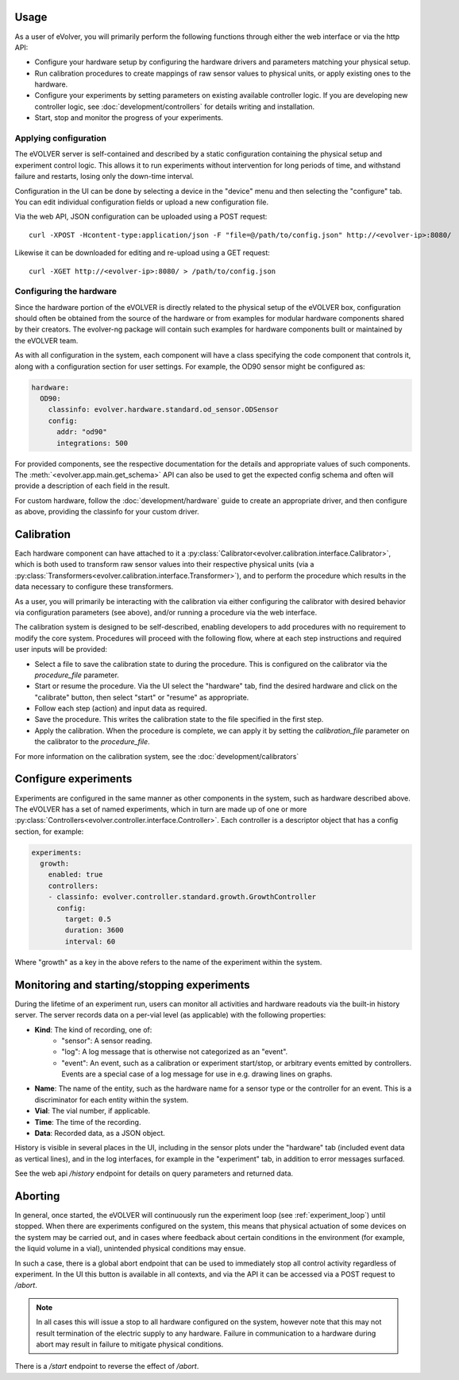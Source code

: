 Usage
=====

As a user of eVolver, you will primarily perform the following functions through
either the web interface or via the http API:

* Configure your hardware setup by configuring the hardware drivers and
  parameters matching your physical setup.
* Run calibration procedures to create mappings of raw sensor values to physical
  units, or apply existing ones to the hardware.
* Configure your experiments by setting parameters on existing available
  controller logic. If you are developing new controller logic, see
  :doc:`development/controllers` for details writing and installation.
* Start, stop and monitor the progress of your experiments.

Applying configuration
-----------------------

The eVOLVER server is self-contained and described by a static configuration
containing the physical setup and experiment control logic. This allows it to
run experiments without intervention for long periods of time, and withstand
failure and restarts, losing only the down-time interval.

Configuration in the UI can be done by selecting a device in the "device" menu
and then selecting the "configure" tab. You can edit individual configuration
fields or upload a new configuration file.

Via the web API, JSON configuration can be uploaded using a POST request::

    curl -XPOST -Hcontent-type:application/json -F "file=@/path/to/config.json" http://<evolver-ip>:8080/

Likewise it can be downloaded for editing and re-upload using a GET request::

    curl -XGET http://<evolver-ip>:8080/ > /path/to/config.json

Configuring the hardware
-------------------------

Since the hardware portion of the eVOLVER is directly related to the physical
setup of the eVOLVER box, configuration should often be obtained from the source
of the hardware or from examples for modular hardware components shared by their
creators. The evolver-ng package will contain such examples for hardware
components built or maintained by the eVOLVER team.

As with all configuration in the system, each component will have a class
specifying the code component that controls it, along with a configuration
section for user settings. For example, the OD90 sensor might be configured as:

.. code-block:: yaml

    hardware:
      OD90:
        classinfo: evolver.hardware.standard.od_sensor.ODSensor
        config:
          addr: "od90"
          integrations: 500

For provided components, see the respective documentation for the details and
appropriate values of such components. The :meth:`<evolver.app.main.get_schema>`
API can also be used to get the expected config schema and often will provide a
description of each field in the result.

For custom hardware, follow the :doc:`development/hardware` guide to create an
appropriate driver, and then configure as above, providing the classinfo for
your custom driver.

Calibration
===========

Each hardware component can have attached to it a
:py:class:`Calibrator<evolver.calibration.interface.Calibrator>`, which is both
used to transform raw sensor values into their respective physical units (via a
:py:class:`Transformers<evolver.calibration.interface.Transformer>`), and to
perform the procedure which results in the data necessary to configure these
transformers.

As a user, you will primarily be interacting with the calibration via either
configuring the calibrator with desired behavior via configuration parameters
(see above), and/or running a procedure via the web interface.

The calibration system is designed to be self-described, enabling developers to
add procedures with no requirement to modify the core system. Procedures will
proceed with the following flow, where at each step instructions and required
user inputs will be provided:

* Select a file to save the calibration state to during the procedure. This is
  configured on the calibrator via the `procedure_file` parameter.
* Start or resume the procedure. Via the UI select the "hardware" tab, find the
  desired hardware and click on the "calibrate" button, then select "start" or
  "resume" as appropriate.
* Follow each step (action) and input data as required.
* Save the procedure. This writes the calibration state to the file specified
  in the first step.
* Apply the calibration. When the procedure is complete, we can apply it by
  setting the `calibration_file` parameter on the calibrator to the
  `procedure_file`.

For more information on the calibration system, see the :doc:`development/calibrators`

Configure experiments
=====================

Experiments are configured in the same manner as other components in the system,
such as hardware described above. The eVOLVER has a set of named experiments,
which in turn are made up of one or more
:py:class:`Controllers<evolver.controller.interface.Controller>`. Each
controller is a descriptor object that has a config section, for example:

.. code-block:: yaml

    experiments:
      growth:
        enabled: true
        controllers:
        - classinfo: evolver.controller.standard.growth.GrowthController
          config:
            target: 0.5
            duration: 3600
            interval: 60

Where "growth" as a key in the above refers to the name of the experiment within
the system.

Monitoring and starting/stopping experiments
============================================

During the lifetime of an experiment run, users can monitor all activities and
hardware readouts via the built-in history server. The server records data on
a per-vial level (as applicable) with the following properties:

* **Kind**: The kind of recording, one of:
   * "sensor": A sensor reading.
   * "log": A log message that is otherwise not categorized as an "event".
   * "event": An event, such as a calibration or experiment start/stop, or
     arbitrary events emitted by controllers. Events are a special case of a log
     message for use in e.g. drawing lines on graphs.
* **Name**: The name of the entity, such as the hardware name for a sensor type or
  the controller for an event. This is a discriminator for each entity within
  the system.
* **Vial**: The vial number, if applicable.
* **Time**: The time of the recording.
* **Data**: Recorded data, as a JSON object.

History is visible in several places in the UI, including in the sensor plots
under the "hardware" tab (included event data as vertical lines), and in the log
interfaces, for example in the "experiment" tab, in addition to error messages
surfaced.

See the web api `/history` endpoint for details on query parameters and returned
data.

Aborting
========

In general, once started, the eVOLVER will continuously run the experiment loop
(see :ref:`experiment_loop`) until stopped. When there are experiments
configured on the system, this means that physical actuation of some devices on
the system may be carried out, and in cases where feedback about certain
conditions in the environment (for example, the liquid volume in a vial),
unintended physical conditions may ensue.

In such a case, there is a global abort endpoint that can be used to immediately
stop all control activity regardless of experiment. In the UI this button is
available in all contexts, and via the API it can be accessed via a POST request
to `/abort`.

.. note::
  In all cases this will issue a stop to all hardware configured on the system,
  however note that this may not result termination of the electric supply to
  any hardware. Failure in communication to a hardware during abort may result
  in failure to mitigate physical conditions.

There is a `/start` endpoint to reverse the effect of `/abort`.